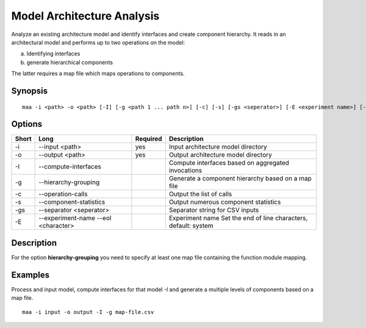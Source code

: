 .. _kieker-tools-maa:

Model Architecture Analysis
===========================

Analyze an existing architecture model and identify interfaces and create
component hierarchy. It reads in an architectural model and performs up to
two operations on the model:

(a) Identifying interfaces
(b) generate hierarchical components

The latter requires a map file which maps operations to components.

Synopsis
--------
::
  
  maa -i <path> -o <path> [-I] [-g <path 1 ... path n>] [-c] [-s] [-gs <seperator>] [-E <experiment name>] [--eol <character>]

Options
-------

===== ======================= ======== ======================================================
Short Long                    Required Description
===== ======================= ======== ======================================================
-i    --input <path>          yes      Input architecture model directory
-o    --output <path>         yes      Output architecture model directory
-I    --compute-interfaces             Compute interfaces based on aggregated invocations
-g    --hierarchy-grouping             Generate a component hierarchy based on a map file
-c    --operation-calls                Output the list of calls
-s    --component-statistics           Output numerous component statistics
-gs   --separator <seperator>          Separator string for CSV inputs
-E    --experiment-name                Experiment name
      --eol <character>                Set the end of line characters, default: system
===== ======================= ======== ======================================================

Description
-----------

For the option **hierarchy-grouping** you need to specify at least one map file
containing the function module mapping.

Examples
--------

Process and input model, compute interfaces for that model `-I` and generate a multiple levels of
components based on a map file.

::
  
  maa -i input -o output -I -g map-file.csv

